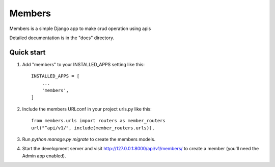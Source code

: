 =====
Members
=====

Members is a simple Django app to make crud operation using apis

Detailed documentation is in the "docs" directory.

Quick start
-----------

1. Add "members" to your INSTALLED_APPS setting like this::

    INSTALLED_APPS = [
        ...
        'members',
    ]

2. Include the members URLconf in your project urls.py like this::

    from members.urls import routers as member_routers
    url("^api/v1/", include(member_routers.urls)),

3. Run `python manage.py migrate` to create the members models.

4. Start the development server and visit http://127.0.0.1:8000/api/v1/members/
   to create a member (you'll need the Admin app enabled).
